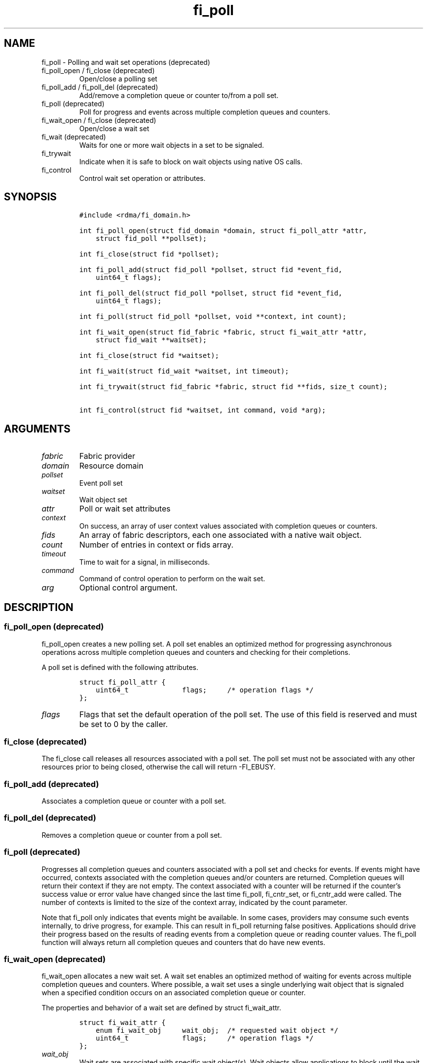 .\" Automatically generated by Pandoc 3.1.3
.\"
.\" Define V font for inline verbatim, using C font in formats
.\" that render this, and otherwise B font.
.ie "\f[CB]x\f[]"x" \{\
. ftr V B
. ftr VI BI
. ftr VB B
. ftr VBI BI
.\}
.el \{\
. ftr V CR
. ftr VI CI
. ftr VB CB
. ftr VBI CBI
.\}
.TH "fi_poll" "3" "2024\-10\-11" "Libfabric Programmer\[cq]s Manual" "#VERSION#"
.hy
.SH NAME
.PP
fi_poll - Polling and wait set operations (deprecated)
.TP
fi_poll_open / fi_close (deprecated)
Open/close a polling set
.TP
fi_poll_add / fi_poll_del (deprecated)
Add/remove a completion queue or counter to/from a poll set.
.TP
fi_poll (deprecated)
Poll for progress and events across multiple completion queues and
counters.
.TP
fi_wait_open / fi_close (deprecated)
Open/close a wait set
.TP
fi_wait (deprecated)
Waits for one or more wait objects in a set to be signaled.
.TP
fi_trywait
Indicate when it is safe to block on wait objects using native OS calls.
.TP
fi_control
Control wait set operation or attributes.
.SH SYNOPSIS
.IP
.nf
\f[C]
#include <rdma/fi_domain.h>

int fi_poll_open(struct fid_domain *domain, struct fi_poll_attr *attr,
    struct fid_poll **pollset);

int fi_close(struct fid *pollset);

int fi_poll_add(struct fid_poll *pollset, struct fid *event_fid,
    uint64_t flags);

int fi_poll_del(struct fid_poll *pollset, struct fid *event_fid,
    uint64_t flags);

int fi_poll(struct fid_poll *pollset, void **context, int count);

int fi_wait_open(struct fid_fabric *fabric, struct fi_wait_attr *attr,
    struct fid_wait **waitset);

int fi_close(struct fid *waitset);

int fi_wait(struct fid_wait *waitset, int timeout);

int fi_trywait(struct fid_fabric *fabric, struct fid **fids, size_t count);

int fi_control(struct fid *waitset, int command, void *arg);
\f[R]
.fi
.SH ARGUMENTS
.TP
\f[I]fabric\f[R]
Fabric provider
.TP
\f[I]domain\f[R]
Resource domain
.TP
\f[I]pollset\f[R]
Event poll set
.TP
\f[I]waitset\f[R]
Wait object set
.TP
\f[I]attr\f[R]
Poll or wait set attributes
.TP
\f[I]context\f[R]
On success, an array of user context values associated with completion
queues or counters.
.TP
\f[I]fids\f[R]
An array of fabric descriptors, each one associated with a native wait
object.
.TP
\f[I]count\f[R]
Number of entries in context or fids array.
.TP
\f[I]timeout\f[R]
Time to wait for a signal, in milliseconds.
.TP
\f[I]command\f[R]
Command of control operation to perform on the wait set.
.TP
\f[I]arg\f[R]
Optional control argument.
.SH DESCRIPTION
.SS fi_poll_open (deprecated)
.PP
fi_poll_open creates a new polling set.
A poll set enables an optimized method for progressing asynchronous
operations across multiple completion queues and counters and checking
for their completions.
.PP
A poll set is defined with the following attributes.
.IP
.nf
\f[C]
struct fi_poll_attr {
    uint64_t             flags;     /* operation flags */
};
\f[R]
.fi
.TP
\f[I]flags\f[R]
Flags that set the default operation of the poll set.
The use of this field is reserved and must be set to 0 by the caller.
.SS fi_close (deprecated)
.PP
The fi_close call releases all resources associated with a poll set.
The poll set must not be associated with any other resources prior to
being closed, otherwise the call will return -FI_EBUSY.
.SS fi_poll_add (deprecated)
.PP
Associates a completion queue or counter with a poll set.
.SS fi_poll_del (deprecated)
.PP
Removes a completion queue or counter from a poll set.
.SS fi_poll (deprecated)
.PP
Progresses all completion queues and counters associated with a poll set
and checks for events.
If events might have occurred, contexts associated with the completion
queues and/or counters are returned.
Completion queues will return their context if they are not empty.
The context associated with a counter will be returned if the
counter\[cq]s success value or error value have changed since the last
time fi_poll, fi_cntr_set, or fi_cntr_add were called.
The number of contexts is limited to the size of the context array,
indicated by the count parameter.
.PP
Note that fi_poll only indicates that events might be available.
In some cases, providers may consume such events internally, to drive
progress, for example.
This can result in fi_poll returning false positives.
Applications should drive their progress based on the results of reading
events from a completion queue or reading counter values.
The fi_poll function will always return all completion queues and
counters that do have new events.
.SS fi_wait_open (deprecated)
.PP
fi_wait_open allocates a new wait set.
A wait set enables an optimized method of waiting for events across
multiple completion queues and counters.
Where possible, a wait set uses a single underlying wait object that is
signaled when a specified condition occurs on an associated completion
queue or counter.
.PP
The properties and behavior of a wait set are defined by struct
fi_wait_attr.
.IP
.nf
\f[C]
struct fi_wait_attr {
    enum fi_wait_obj     wait_obj;  /* requested wait object */
    uint64_t             flags;     /* operation flags */
};
\f[R]
.fi
.TP
\f[I]wait_obj\f[R]
Wait sets are associated with specific wait object(s).
Wait objects allow applications to block until the wait object is
signaled, indicating that an event is available to be read.
The following values may be used to specify the type of wait object
associated with a wait set: FI_WAIT_UNSPEC, FI_WAIT_FD,
FI_WAIT_MUTEX_COND (deprecated), and FI_WAIT_YIELD.
.TP
- \f[I]FI_WAIT_UNSPEC\f[R]
Specifies that the user will only wait on the wait set using fabric
interface calls, such as fi_wait.
In this case, the underlying provider may select the most appropriate or
highest performing wait object available, including custom wait
mechanisms.
Applications that select FI_WAIT_UNSPEC are not guaranteed to retrieve
the underlying wait object.
.TP
- \f[I]FI_WAIT_FD\f[R]
Indicates that the wait set should use a single file descriptor as its
wait mechanism, as exposed to the application.
Internally, this may require the use of epoll in order to support
waiting on a single file descriptor.
File descriptor wait objects must be usable in the POSIX select(2) and
poll(2), and Linux epoll(7) routines (if available).
Provider signal an FD wait object by marking it as readable or with an
error.
.TP
- \f[I]FI_WAIT_MUTEX_COND\f[R] (deprecated)
Specifies that the wait set should use a pthread mutex and cond variable
as a wait object.
.TP
- \f[I]FI_WAIT_POLLFD\f[R]
This option is similar to FI_WAIT_FD, but allows the wait mechanism to
use multiple file descriptors as its wait mechanism, as viewed by the
application.
The use of FI_WAIT_POLLFD can eliminate the need to use epoll to
abstract away needing to check multiple file descriptors when waiting
for events.
The file descriptors must be usable in the POSIX select(2) and poll(2)
routines, and match directly to being used with poll.
See the NOTES section below for details on using pollfd.
.TP
- \f[I]FI_WAIT_YIELD\f[R]
Indicates that the wait set will wait without a wait object but instead
yield on every wait.
.TP
\f[I]flags\f[R]
Flags that set the default operation of the wait set.
The use of this field is reserved and must be set to 0 by the caller.
.SS fi_close (deprecated)
.PP
The fi_close call releases all resources associated with a wait set.
The wait set must not be bound to any other opened resources prior to
being closed, otherwise the call will return -FI_EBUSY.
.SS fi_wait (deprecated)
.PP
Waits on a wait set until one or more of its underlying wait objects is
signaled.
.SS fi_trywait
.PP
The fi_trywait call was introduced in libfabric version 1.3.
The behavior of using native wait objects without the use of fi_trywait
is provider specific and should be considered non-deterministic.
.PP
The fi_trywait() call is used in conjunction with native operating
system calls to block on wait objects, such as file descriptors.
The application must call fi_trywait and obtain a return value of
FI_SUCCESS prior to blocking on a native wait object.
Failure to do so may result in the wait object not being signaled, and
the application not observing the desired events.
The following pseudo-code demonstrates the use of fi_trywait in
conjunction with the OS select(2) call.
.IP
.nf
\f[C]
fi_control(&cq->fid, FI_GETWAIT, (void *) &fd);
FD_ZERO(&fds);
FD_SET(fd, &fds);

while (1) {
    if (fi_trywait(&cq, 1) == FI_SUCCESS)
        select(fd + 1, &fds, NULL, &fds, &timeout);

    do {
        ret = fi_cq_read(cq, &comp, 1);
    } while (ret > 0);
}
\f[R]
.fi
.PP
fi_trywait() will return FI_SUCCESS if it is safe to block on the wait
object(s) corresponding to the fabric descriptor(s), or -FI_EAGAIN if
there are events queued on the fabric descriptor or if blocking could
hang the application.
.PP
The call takes an array of fabric descriptors.
For each wait object that will be passed to the native wait routine, the
corresponding fabric descriptor should first be passed to fi_trywait.
All fabric descriptors passed into a single fi_trywait call must make
use of the same underlying wait object type.
.PP
The following types of fabric descriptors may be passed into fi_trywait:
event queues, completion queues, counters, and wait sets.
Applications that wish to use native wait calls should select specific
wait objects when allocating such resources.
For example, by setting the item\[cq]s creation attribute wait_obj value
to FI_WAIT_FD.
.PP
In the case the wait object to check belongs to a wait set, only the
wait set itself needs to be passed into fi_trywait.
The fabric resources associated with the wait set do not.
.PP
On receiving a return value of -FI_EAGAIN from fi_trywait, an
application should read all queued completions and events, and call
fi_trywait again before attempting to block.
Applications can make use of a fabric poll set to identify completion
queues and counters that may require processing.
.SS fi_control
.PP
The fi_control call is used to access provider or implementation
specific details of a fids that support blocking calls, such as wait
sets, completion queues, counters, and event queues.
Access to the wait set or fid should be serialized across all calls when
fi_control is invoked, as it may redirect the implementation of wait set
operations.
The following control commands are usable with a wait set or fid.
.TP
\f[I]FI_GETWAIT (void **)\f[R]
This command allows the user to retrieve the low-level wait object
associated with a wait set or fid.
The format of the wait set is specified during wait set creation,
through the wait set attributes.
The fi_control arg parameter should be an address where a pointer to the
returned wait object will be written.
This should be an \[cq]int *\[cq] for FI_WAIT_FD, `struct fi_mutex_cond'
for FI_WAIT_MUTEX_COND (deprecated), or `struct fi_wait_pollfd' for
FI_WAIT_POLLFD.
Support for FI_GETWAIT is provider specific.
.TP
\f[I]FI_GETWAITOBJ (enum fi_wait_obj *)\f[R]
This command returns the type of wait object associated with a wait set
or fid.
.SH RETURN VALUES
.PP
Returns FI_SUCCESS on success.
On error, a negative value corresponding to fabric errno is returned.
.PP
Fabric errno values are defined in \f[V]rdma/fi_errno.h\f[R].
.TP
fi_poll
On success, if events are available, returns the number of entries
written to the context array.
.SH NOTES
.PP
In many situations, blocking calls may need to wait on signals sent to a
number of file descriptors.
For example, this is the case for socket based providers, such as tcp
and udp, as well as utility providers such as multi-rail.
For simplicity, when epoll is available, it can be used to limit the
number of file descriptors that an application must monitor.
The use of epoll may also be required in order to support FI_WAIT_FD.
.PP
However, in order to support waiting on multiple file descriptors on
systems where epoll support is not available, or where epoll performance
may negatively impact performance, FI_WAIT_POLLFD provides this
mechanism.
A significant different between using POLLFD versus FD wait objects is
that with FI_WAIT_POLLFD, the file descriptors may change dynamically.
As an example, the file descriptors associated with a completion
queues\[cq] wait set may change as endpoint associations with the CQ are
added and removed.
.PP
Struct fi_wait_pollfd is used to retrieve all file descriptors for fids
using FI_WAIT_POLLFD to support blocking calls.
.IP
.nf
\f[C]
struct fi_wait_pollfd {
    uint64_t      change_index;
    size_t        nfds;
    struct pollfd *fd;
};
\f[R]
.fi
.TP
\f[I]change_index\f[R]
The change_index may be used to determine if there have been any changes
to the file descriptor list.
Anytime a file descriptor is added, removed, or its events are updated,
this field is incremented by the provider.
Applications wishing to wait on file descriptors directly should cache
the change_index value.
Before blocking on file descriptor events, the app should use
fi_control() to retrieve the current change_index and compare that
against its cached value.
If the values differ, then the app should update its file descriptor
list prior to blocking.
.TP
\f[I]nfds\f[R]
On input to fi_control(), this indicates the number of entries in the
struct pollfd * array.
On output, this will be set to the number of entries needed to store the
current number of file descriptors.
If the input value is smaller than the output value, fi_control() will
return the error -FI_ETOOSMALL.
Note that setting nfds = 0 allows an efficient way of checking the
change_index.
.TP
\f[I]fd\f[R]
This points to an array of struct pollfd entries.
The number of entries is specified through the nfds field.
If the number of needed entries is less than or equal to the number of
entries available, the struct pollfd array will be filled out with a
list of file descriptors and corresponding events that can be used in
the select(2) and poll(2) calls.
.PP
The change_index is updated only when the file descriptors associated
with the pollfd file set has changed.
Checking the change_index is an additional step needed when working with
FI_WAIT_POLLFD wait objects directly.
The use of the fi_trywait() function is still required if accessing wait
objects directly.
.SH SEE ALSO
.PP
\f[V]fi_getinfo\f[R](3), \f[V]fi_domain\f[R](3), \f[V]fi_cntr\f[R](3),
\f[V]fi_eq\f[R](3)
.SH AUTHORS
OpenFabrics.
